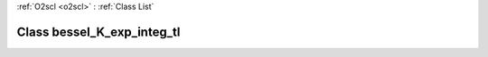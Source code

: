:ref:`O2scl <o2scl>` : :ref:`Class List`

.. _bessel_K_exp_integ_tl:

Class bessel_K_exp_integ_tl
===========================

.. doxygenclass:: o2scl::bessel_K_exp_integ_tl
